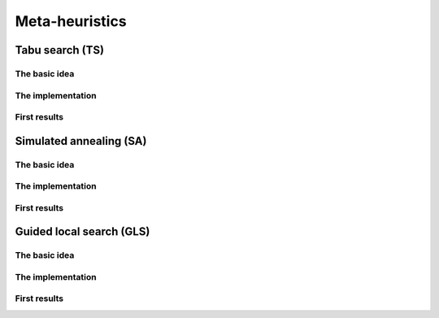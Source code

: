 
..  _metaheuristics_examples:

Meta-heuristics
----------------------------------------

..  only:: draft
  
    Lots of 
    meta-heuristics are based on local search: they start with an initial solution and improve it
    little by little. Among them, we present three well-known meta-heurisitics:
    
    * **Tabu Search**: one of the most efficient meta-heuristic on the market!
    
    * **Simulated Annealing**: one of the first available meta-heuristic.
    
    * **Guided Local Search**: well suited for some problems like routing problems.
    
    We don't want to enter a war about what meta-heuristic is best and who invented it. Let's say that meta-heuristics
    
    - are quite new: the first ones date from the 1960s;
    - are not very well understood: why are some efficient for some problems and not for others?;
    - are somehow all related to each others: you can express one meta-heuristic with another;
    - have their efficiency strongly related to the quality of the code and the knowledge of the problem:
      a good or bad implementations of the same algorithm can give suprisingly completely different behaviours and 
      the more knowledge about the problem you can use to (cleverly) adapt the meta-heuristic, the better;
    - are often based on very simple ideas.
    
    One could write books on meta-heuristics and indeed lots of books, articles, reports have been written. There are 
    even scientific communities that only sware by this or this meta-heuristic and each meta-heuristic comes with its 
    own vocabulary [#funny_metaheuristic_names]_. In this manual, we only can 
    scratch the surface of this fascinating subject.
    
    ..  [#funny_metaheuristic_names]  In order to "sell" your (meta-)heuristic to the scientific community, 
                                      it is also good to give it a *snappy* name.
                                      We don't resist to name a few: *artificial bee colony algorithm*, *honey-bee mating optimization*, 
                                      *intelligent water drops*, *firefly algorithm*, *monkey search*, 
                                      *league championship algorithm*, *cuckoo search*, *virus optimization algorithm*, 
                                      *galaxy-based search algorithm*, ... and our favorite: the *imperialist competitive algorithm*.
                                  
    In *or-tools*, we implement meta-heuristics with ``SearchMonitor``\s 
    (see the section :ref:`hood_metaheuristics`)
    and ``LocalSearch`` ``DecisionBuilder``\s. This is quite "natural" as ``SearchMonitor``\s allow to... *monitor* the
    search.
    
    Basic versions of *Tabu Search*, *Simulated Annealing* and *Guided Local Search*
    are implemented by specialized ``SearchMonitor``\s: ``Metaheuristic``\s.
    
    ..  warning:: 

        The ``Metaheuristic`` class only deals with ``IntVar``\s!
    

..  only:: draft

    We devote the next three sections to each of three these meta-heuristics and our 
    basic implementation.


..  _tabu:

Tabu search (TS)
^^^^^^^^^^^^^^^^^^^^^^^^^^^^^^^

..  only:: draft

    This meta-heuristic was invented in the eighties and has been quite successful to produce very good solutions for most 
    of the challenging problems. We propose a basic implementation and try to solve the job-shop problem.
    
    
The basic idea
""""""""""""""""""""

..  only:: draft

    The basic idea is to avoid
    being trapped in a local optimum by making some *features* of a solution *tabu*:
    we don't want to produce any solution for a certain period of time that possess these features. 
    This period of time is called a **tenure**. If we choose these features well, not only do we have the guarantee 
    that we will not produce the best local optimum again but we might get out of the vicinity of this best local 
    optimum and explore more promising neighborhoods. Figure XXX illustrates this.


..  only:: draft

    If you want to know more about TS, the classical book by Glover and Laguna [Glover1997]_ is still a good reference. To have 
    a more updated account on this topic, search the internet: there are plenty of documents about TS. 

    ..  [Glover1997] Glover, Fred and Laguna, Manuel. *Tabu Search*, Kluwer Academic Publishers, 1997.

The implementation
""""""""""""""""""""

..  only:: draft

First results
""""""""""""""""""""

..  only:: draft


..  _simulated_annealing:

Simulated annealing (SA)
^^^^^^^^^^^^^^^^^^^^^^^^^^^^^^^

The basic idea
""""""""""""""""""""

..  only:: draft

The implementation
""""""""""""""""""""

..  only:: draft

First results
""""""""""""""""""""

..  only:: draft


..  _guided_local_search:

Guided local search (GLS)
^^^^^^^^^^^^^^^^^^^^^^^^^

The basic idea
""""""""""""""""""""

..  only:: draft


The implementation
""""""""""""""""""""

..  only:: draft

First results
""""""""""""""""""""

..  only:: draft



..  only:: final

    ..  raw:: html
        
        <br><br><br><br><br><br><br><br><br><br><br><br><br><br><br><br><br><br><br><br><br><br><br><br><br><br><br>
        <br><br><br><br><br><br><br><br><br><br><br><br><br><br><br><br><br><br><br><br><br><br><br><br><br><br><br>

